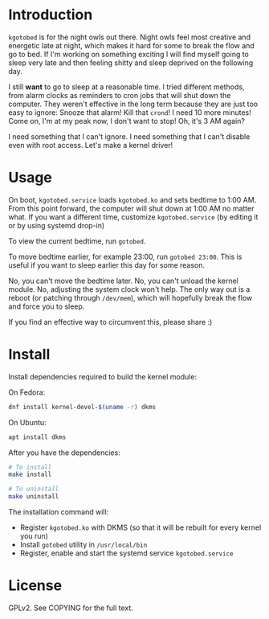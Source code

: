* Introduction
  =kgotobed= is for the night owls out there. Night owls feel most creative and
  energetic late at night, which makes it hard for some to break the flow and go
  to bed. If I'm working on something exciting I will find myself going to sleep
  very late and then feeling shitty and sleep deprived on the following day.

  I still *want* to go to sleep at a reasonable time. I tried different methods,
  from alarm clocks as reminders to cron jobs that will shut down the computer.
  They weren't effective in the long term because they are just too easy to
  ignore: Snooze that alarm! Kill that =crond=! I need 10 more minutes! Come on,
  I'm at my peak now, I don't want to stop! Oh, it's 3 AM again?

  I need something that I can't ignore. I need something that I can't disable
  even with root access. Let's make a kernel driver!

* Usage
  On boot, =kgotobed.service= loads =kgotobed.ko= and sets bedtime to 1:00 AM.
  From this point forward, the computer will shut down at 1:00 AM no matter
  what. If you want a different time, customize =kgotobed.service= (by editing
  it or by using systemd drop-in)

  To view the current bedtime, run =gotobed=.

  To move bedtime earlier, for example 23:00, run =gotobed 23:00=. This is
  useful if you want to sleep earlier this day for some reason.

  No, you can't move the bedtime later. No, you can't unload the kernel module.
  No, adjusting the system clock won't help. The only way out is a reboot (or
  patching through =/dev/mem=), which will hopefully break the flow and force
  you to sleep.

  If you find an effective way to circumvent this, please share :)

* Install
  Install dependencies required to build the kernel module:

  On Fedora:
  #+BEGIN_SRC sh
    dnf install kernel-devel-$(uname -r) dkms
  #+END_SRC

  On Ubuntu:
  #+BEGIN_SRC sh
    apt install dkms
  #+END_SRC

  After you have the dependencies:
  #+BEGIN_SRC sh
    # To install
    make install

    # To uninstall
    make uninstall
  #+END_SRC

  The installation command will:
   - Register =kgotobed.ko= with DKMS (so that it will be rebuilt for every
     kernel you run)
   - Install =gotobed= utility in =/usr/local/bin=
   - Register, enable and start the systemd service =kgotobed.service=

* License
  GPLv2. See COPYING for the full text.
